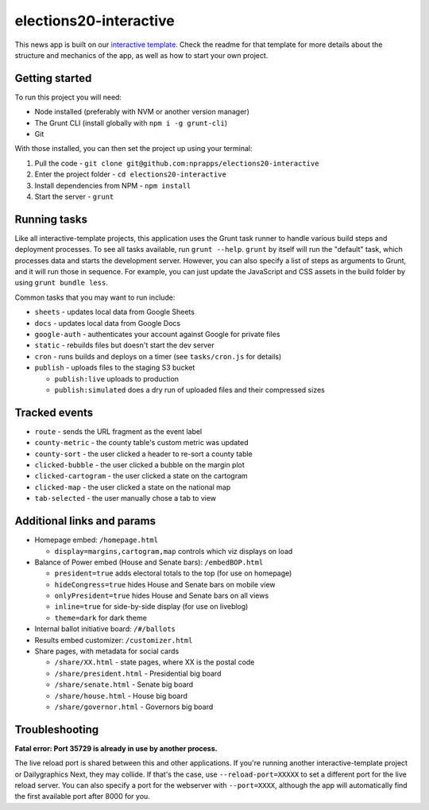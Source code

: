 elections20-interactive
======================================================

This news app is built on our `interactive template <https://github.com/nprapps/interactive-template>`_. Check the readme for that template for more details about the structure and mechanics of the app, as well as how to start your own project.

Getting started
---------------

To run this project you will need:

* Node installed (preferably with NVM or another version manager)
* The Grunt CLI (install globally with ``npm i -g grunt-cli``)
* Git

With those installed, you can then set the project up using your terminal:

#. Pull the code - ``git clone git@github.com:nprapps/elections20-interactive``
#. Enter the project folder - ``cd elections20-interactive``
#. Install dependencies from NPM - ``npm install``
#. Start the server - ``grunt``

Running tasks
-------------

Like all interactive-template projects, this application uses the Grunt task runner to handle various build steps and deployment processes. To see all tasks available, run ``grunt --help``. ``grunt`` by itself will run the "default" task, which processes data and starts the development server. However, you can also specify a list of steps as arguments to Grunt, and it will run those in sequence. For example, you can just update the JavaScript and CSS assets in the build folder by using ``grunt bundle less``.

Common tasks that you may want to run include:

* ``sheets`` - updates local data from Google Sheets
* ``docs`` - updates local data from Google Docs
* ``google-auth`` - authenticates your account against Google for private files
* ``static`` - rebuilds files but doesn't start the dev server
* ``cron`` - runs builds and deploys on a timer (see ``tasks/cron.js`` for details)
* ``publish`` - uploads files to the staging S3 bucket

  * ``publish:live`` uploads to production
  * ``publish:simulated`` does a dry run of uploaded files and their compressed sizes

Tracked events
--------------

* ``route`` - sends the URL fragment as the event label
* ``county-metric`` - the county table's custom metric was updated
* ``county-sort`` - the user clicked a header to re-sort a county table
* ``clicked-bubble`` - the user clicked a bubble on the margin plot
* ``clicked-cartogram`` - the user clicked a state on the cartogram
* ``clicked-map`` - the user clicked a state on the national map
* ``tab-selected`` - the user manually chose a tab to view

Additional links and params
--------------

* Homepage embed: ``/homepage.html``
   
  * ``display=margins,cartogram,map`` controls which viz displays on load
   
* Balance of Power embed (House and Senate bars): ``/embedBOP.html``

  * ``president=true`` adds electoral totals to the top (for use on homepage)
  * ``hideCongress=true`` hides House and Senate bars on mobile view
  * ``onlyPresident=true`` hides House and Senate bars on all views
  * ``inline=true`` for side-by-side display (for use on liveblog)
  * ``theme=dark`` for dark theme
    
* Internal ballot initiative board: ``/#/ballots``
* Results embed customizer: ``/customizer.html``
* Share pages, with metadata for social cards

  * ``/share/XX.html`` - state pages, where XX is the postal code
  * ``/share/president.html`` - Presidential big board
  * ``/share/senate.html`` - Senate big board
  * ``/share/house.html`` - House big board
  * ``/share/governor.html`` - Governors big board

Troubleshooting
---------------

**Fatal error: Port 35729 is already in use by another process.**

The live reload port is shared between this and other applications. If you're running another interactive-template project or Dailygraphics Next, they may collide. If that's the case, use ``--reload-port=XXXXX`` to set a different port for the live reload server. You can also specify a port for the webserver with ``--port=XXXX``, although the app will automatically find the first available port after 8000 for you.
